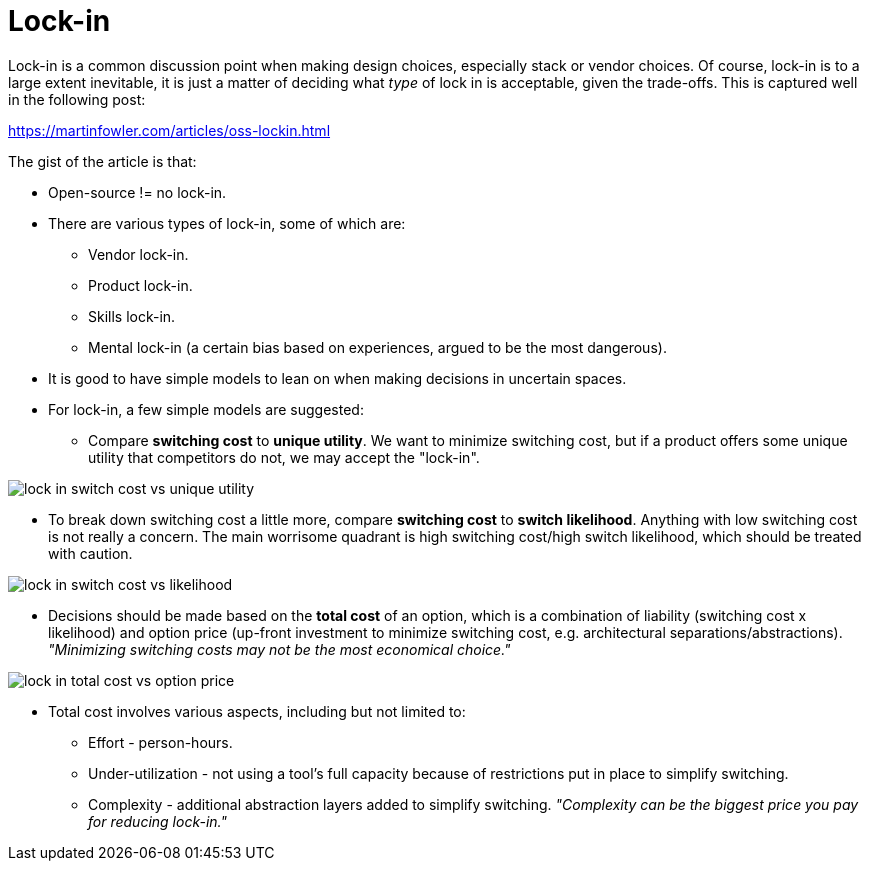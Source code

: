 = Lock-in

Lock-in is a common discussion point when making design choices, especially stack or vendor choices.
Of course, lock-in is to a large extent inevitable, it is just a matter of deciding what _type_ of lock in is acceptable, given the trade-offs.
This is captured well in the following post:

https://martinfowler.com/articles/oss-lockin.html

The gist of the article is that:

* Open-source != no lock-in.

* There are various types of lock-in, some of which are:
** Vendor lock-in.
** Product lock-in.
** Skills lock-in.
** Mental lock-in (a certain bias based on experiences, argued to be the most dangerous).

* It is good to have simple models to lean on when making decisions in uncertain spaces.

* For lock-in, a few simple models are suggested:
** Compare *switching cost* to *unique utility*.
We want to minimize switching cost, but if a product offers some unique utility that competitors do not, we may accept the "lock-in".

image::img/lock-in_switch-cost-vs-unique-utility.png[]

** To break down switching cost a little more, compare *switching cost* to *switch likelihood*.
Anything with low switching cost is not really a concern.
The main worrisome quadrant is high switching cost/high switch likelihood, which should be treated with caution.

image::img/lock-in_switch-cost-vs-likelihood.png[]

* Decisions should be made based on the *total cost* of an option, which is a combination of liability (switching cost x likelihood) and option price (up-front investment to minimize switching cost, e.g. architectural separations/abstractions).
_"Minimizing switching costs may not be the most economical choice."_

image::img/lock-in_total-cost-vs-option-price.png[]

* Total cost involves various aspects, including but not limited to:
** Effort - person-hours.
** Under-utilization - not using a tool's full capacity because of restrictions put in place to simplify switching.
** Complexity - additional abstraction layers added to simplify switching.
_"Complexity can be the biggest price you pay for reducing lock-in."_


